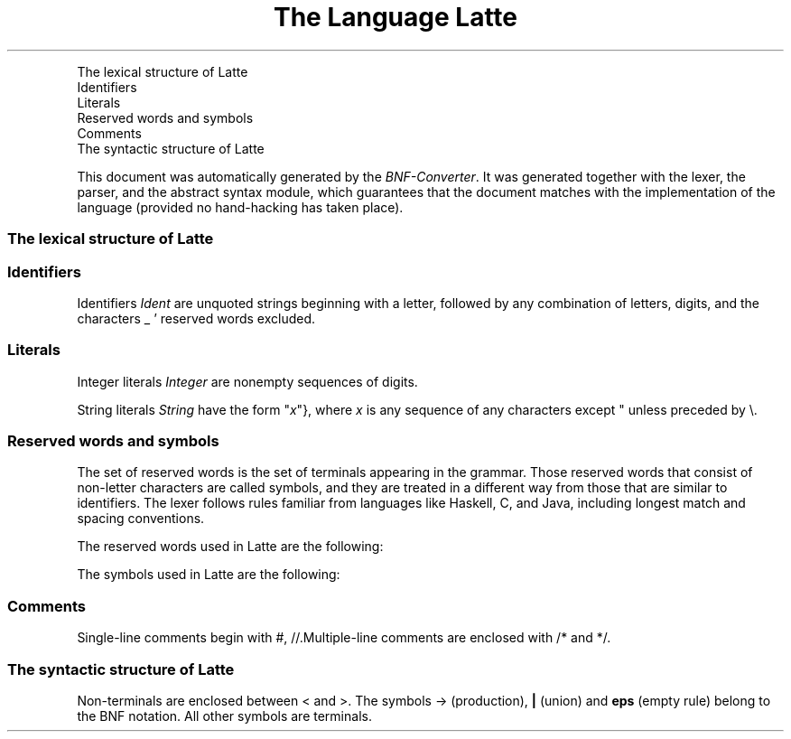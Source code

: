 .TH "The Language Latte" 1 "" "BNF Converter"

.P
    The lexical structure of Latte
      Identifiers
      Literals
      Reserved words and symbols
      Comments
    The syntactic structure of Latte
.P
This document was automatically generated by the \fIBNF\-Converter\fR. It was generated together with the lexer, the parser, and the abstract syntax module, which guarantees that the document matches with the implementation of the language (provided no hand\-hacking has taken place).
.SS The lexical structure of Latte
.SS Identifiers
.P
Identifiers \fIIdent\fR are unquoted strings beginning with a letter,
followed by any combination of letters, digits, and the characters _ '
reserved words excluded.
.SS Literals
.P
Integer literals \fIInteger\fR are nonempty sequences of digits.
.P
String literals \fIString\fR have the form
"\fIx\fR"}, where \fIx\fR is any sequence of any characters
except " unless preceded by \e.
.SS Reserved words and symbols
.P
The set of reserved words is the set of terminals appearing in the grammar. Those reserved words that consist of non\-letter characters are called symbols, and they are treated in a different way from those that are similar to identifiers. The lexer follows rules familiar from languages like Haskell, C, and Java, including longest match and spacing conventions.
.P
The reserved words used in Latte are the following:

.TS
center, tab(^); llll.
 boolean^else^false^if
 int^return^string^true
 void^while^
.TE

.P
The symbols used in Latte are the following:

.TS
center, tab(^); llll.
 (^)^,^{
 }^;^=^++
 \-\-^\-^!^&&
 ||^+^*^/
 %^<^<=^>
 >=^==^!=
.TE

.SS Comments
.P
Single\-line comments begin with #, //.Multiple\-line comments are  enclosed with /* and */.
.SS The syntactic structure of Latte
.P
Non\-terminals are enclosed between < and >. 
The symbols \-> (production),  \fB|\fR  (union) 
and \fBeps\fR (empty rule) belong to the BNF notation. 
All other symbols are terminals.

.TS
center, tab(^); lll.
 \fIProgram\fR^\->^\fI[TopDef]\fR
 \fITopDef\fR^\->^\fIType\fR \fIIdent\fR ( \fI[Arg]\fR ) \fIBlock\fR
 \fI[TopDef]\fR^\->^\fITopDef\fR
 ^\fB|\fR^\fITopDef\fR \fI[TopDef]\fR
 \fIArg\fR^\->^\fIType\fR \fIIdent\fR
 \fI[Arg]\fR^\->^\fBeps\fR
 ^\fB|\fR^\fIArg\fR
 ^\fB|\fR^\fIArg\fR , \fI[Arg]\fR
 \fIBlock\fR^\->^{ \fI[Stmt]\fR }
 \fI[Stmt]\fR^\->^\fBeps\fR
 ^\fB|\fR^\fIStmt\fR \fI[Stmt]\fR
 \fIStmt\fR^\->^;
 ^\fB|\fR^\fIBlock\fR
 ^\fB|\fR^\fIType\fR \fI[Item]\fR ;
 ^\fB|\fR^\fIIdent\fR = \fIExpr\fR ;
 ^\fB|\fR^\fIIdent\fR ++ ;
 ^\fB|\fR^\fIIdent\fR \-\- ;
 ^\fB|\fR^return \fIExpr\fR ;
 ^\fB|\fR^return ;
 ^\fB|\fR^if ( \fIExpr\fR ) \fIStmt\fR
 ^\fB|\fR^if ( \fIExpr\fR ) \fIStmt\fR else \fIStmt\fR
 ^\fB|\fR^while ( \fIExpr\fR ) \fIStmt\fR
 ^\fB|\fR^\fIExpr\fR ;
 \fIItem\fR^\->^\fIIdent\fR
 ^\fB|\fR^\fIIdent\fR = \fIExpr\fR
 \fI[Item]\fR^\->^\fIItem\fR
 ^\fB|\fR^\fIItem\fR , \fI[Item]\fR
 \fIType\fR^\->^int
 ^\fB|\fR^string
 ^\fB|\fR^boolean
 ^\fB|\fR^void
 \fI[Type]\fR^\->^\fBeps\fR
 ^\fB|\fR^\fIType\fR
 ^\fB|\fR^\fIType\fR , \fI[Type]\fR
 \fIExpr6\fR^\->^\fIIdent\fR
 ^\fB|\fR^\fIInteger\fR
 ^\fB|\fR^true
 ^\fB|\fR^false
 ^\fB|\fR^\fIIdent\fR ( \fI[Expr]\fR )
 ^\fB|\fR^\fIString\fR
 ^\fB|\fR^( \fIExpr\fR )
 \fIExpr5\fR^\->^\- \fIExpr6\fR
 ^\fB|\fR^! \fIExpr6\fR
 ^\fB|\fR^\fIExpr6\fR
 \fIExpr4\fR^\->^\fIExpr4\fR \fIMulOp\fR \fIExpr5\fR
 ^\fB|\fR^\fIExpr5\fR
 \fIExpr3\fR^\->^\fIExpr3\fR \fIAddOp\fR \fIExpr4\fR
 ^\fB|\fR^\fIExpr4\fR
 \fIExpr2\fR^\->^\fIExpr2\fR \fIRelOp\fR \fIExpr3\fR
 ^\fB|\fR^\fIExpr3\fR
 \fIExpr1\fR^\->^\fIExpr2\fR && \fIExpr1\fR
 ^\fB|\fR^\fIExpr2\fR
 \fIExpr\fR^\->^\fIExpr1\fR || \fIExpr\fR
 ^\fB|\fR^\fIExpr1\fR
 \fI[Expr]\fR^\->^\fBeps\fR
 ^\fB|\fR^\fIExpr\fR
 ^\fB|\fR^\fIExpr\fR , \fI[Expr]\fR
 \fIAddOp\fR^\->^+
 ^\fB|\fR^\-
 \fIMulOp\fR^\->^*
 ^\fB|\fR^/
 ^\fB|\fR^%
 \fIRelOp\fR^\->^<
 ^\fB|\fR^<=
 ^\fB|\fR^>
 ^\fB|\fR^>=
 ^\fB|\fR^==
 ^\fB|\fR^!=
.TE

.\" man code generated by txt2tags 3.3 (http://txt2tags.org)
.\" cmdline: txt2tags -t man --toc -o docs/DocLatte.man src_generated/DocLatte.txt
